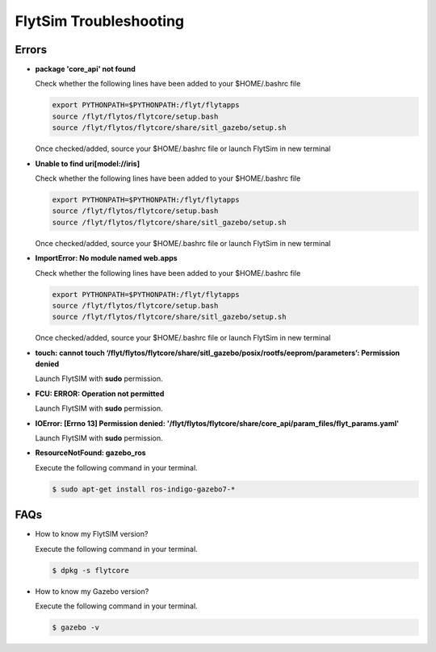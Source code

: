 .. _flytsim troubleshooting:

FlytSim Troubleshooting
=======================

.. _flytsim errors:

Errors
------

* **package 'core_api' not found**
  
  Check whether the following lines have been added to your $HOME/.bashrc file 
    
  .. code-block:: bash

     export PYTHONPATH=$PYTHONPATH:/flyt/flytapps
     source /flyt/flytos/flytcore/setup.bash
     source /flyt/flytos/flytcore/share/sitl_gazebo/setup.sh

  Once checked/added, source your $HOME/.bashrc file or launch FlytSim in new terminal

* **Unable to find uri[model://iris]**
  
  Check whether the following lines have been added to your $HOME/.bashrc file 
    
  .. code-block:: bash

     export PYTHONPATH=$PYTHONPATH:/flyt/flytapps
     source /flyt/flytos/flytcore/setup.bash
     source /flyt/flytos/flytcore/share/sitl_gazebo/setup.sh

  Once checked/added, source your $HOME/.bashrc file or launch FlytSim in new terminal

* **ImportError: No module named web.apps**

  Check whether the following lines have been added to your $HOME/.bashrc file 
    
  .. code-block:: bash

     export PYTHONPATH=$PYTHONPATH:/flyt/flytapps
     source /flyt/flytos/flytcore/setup.bash
     source /flyt/flytos/flytcore/share/sitl_gazebo/setup.sh

  Once checked/added, source your $HOME/.bashrc file or launch FlytSim in new terminal

* **touch: cannot touch ‘/flyt/flytos/flytcore/share/sitl_gazebo/posix/rootfs/eeprom/parameters’: Permission denied** 
  
  Launch FlytSIM with **sudo** permission.

* **FCU: ERROR: Operation not permitted** 
  
  Launch FlytSIM with **sudo** permission.

* **IOError: [Errno 13] Permission denied: '/flyt/flytos/flytcore/share/core_api/param_files/flyt_params.yaml'**
  
  Launch FlytSIM with **sudo** permission.

* **ResourceNotFound: gazebo_ros**
  
  Execute the following command in your terminal.

  .. code-block:: bash

   $ sudo apt-get install ros-indigo-gazebo7-*
  




FAQs
----

* How to know my FlytSIM version?

  Execute the following command in your terminal.

  .. code-block:: bash

   $ dpkg -s flytcore

* How to know my Gazebo version?

  Execute the following command in your terminal.

  .. code-block:: bash

   $ gazebo -v

.. * How to update FlytSIM to the latest version?
  
  
.. * When are new updates released?